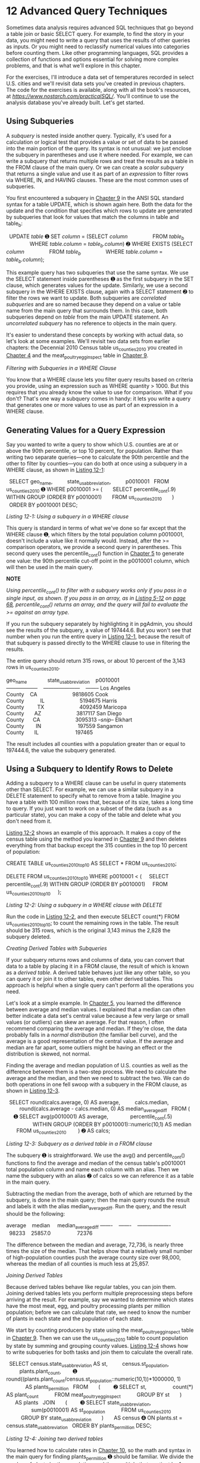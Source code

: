 * 12 Advanced Query Techniques

Sometimes data analysis requires advanced SQL techniques that go beyond a table join or basic SELECT query. For example, to find the story in your data, you might need to write a query that uses the results of other queries as inputs. Or you might need to reclassify numerical values into categories before counting them. Like other programming languages, SQL provides a collection of functions and options essential for solving more complex problems, and that is what we'll explore in this chapter.

For the exercises, I'll introduce a data set of temperatures recorded in select U.S. cities and we'll revisit data sets you've created in previous chapters. The code for the exercises is available, along with all the book's resources, at /[[https://www.nostarch.com/practicalSQL/]]/. You'll continue to use the analysis database you've already built. Let's get started.

** Using Subqueries


A /subquery/ is nested inside another query. Typically, it's used for a calculation or logical test that provides a value or set of data to be passed into the main portion of the query. Its syntax is not unusual: we just enclose the subquery in parentheses and use it where needed. For example, we can write a subquery that returns multiple rows and treat the results as a table in the FROM clause of the main query. Or we can create a /scalar subquery/ that returns a single value and use it as part of an /expression/ to filter rows via WHERE, IN, and HAVING clauses. These are the most common uses of subqueries.

You first encountered a subquery in [[file:ch09.xhtml#ch09][Chapter 9]] in the ANSI SQL standard syntax for a table UPDATE, which is shown again here. Both the data for the update and the condition that specifies which rows to update are generated by subqueries that look for values that match the columns in table and table_b:

  UPDATE /table/
➊ SET /column/ = (SELECT /column/
                FROM /table_b/
                WHERE /table.column/ = /table_b.column/)
➋ WHERE EXISTS (SELECT /column/
                FROM /table_b/
                WHERE /table.column/ = /table_b.column/);

This example query has two subqueries that use the same syntax. We use the SELECT statement inside parentheses ➊ as the first subquery in the SET clause, which generates values for the update. Similarly, we use a second subquery in the WHERE EXISTS clause, again with a SELECT statement ➋ to filter the rows we want to update. Both subqueries are /correlated subqueries/ and are so named because they depend on a value or table name from the main query that surrounds them. In this case, both subqueries depend on /table/ from the main UPDATE statement. An /uncorrelated subquery/ has no reference to objects in the main query.

It's easier to understand these concepts by working with actual data, so let's look at some examples. We'll revisit two data sets from earlier chapters: the Decennial 2010 Census table us_counties_2010 you created in [[file:ch04.xhtml#ch04][Chapter 4]] and the meat_poultry_egg_inspect table in [[file:ch09.xhtml#ch09][Chapter 9]].

 /Filtering with Subqueries in a WHERE Clause/


You know that a WHERE clause lets you filter query results based on criteria you provide, using an expression such as WHERE quantity > 1000. But this requires that you already know the value to use for comparison. What if you don't? That's one way a subquery comes in handy: it lets you write a query that generates one or more values to use as part of an expression in a WHERE clause.

** Generating Values for a Query Expression


Say you wanted to write a query to show which U.S. counties are at or above the 90th percentile, or top 10 percent, for population. Rather than writing two separate queries---one to calculate the 90th percentile and the other to filter by counties---you can do both at once using a subquery in a WHERE clause, as shown in [[file:ch12.xhtml#ch12list1][Listing 12-1]]:

  SELECT geo_name,
         state_us_abbreviation,
         p0010001
  FROM us_counties_2010
➊ WHERE p0010001 >= (
      SELECT percentile_cont(.9) WITHIN GROUP (ORDER BY p0010001)
      FROM us_counties_2010
      )
  ORDER BY p0010001 DESC;

/Listing 12-1: Using a subquery in a WHERE clause/

This query is standard in terms of what we've done so far except that the WHERE clause ➊, which filters by the total population column p0010001, doesn't include a value like it normally would. Instead, after the >= comparison operators, we provide a second query in parentheses. This second query uses the percentile_cont() function in [[file:ch05.xhtml#ch05][Chapter 5]] to generate one value: the 90th percentile cut-off point in the p0010001 column, which will then be used in the main query.

*NOTE*

/Using percentile_cont() to filter with a subquery works only if you pass in a single input, as shown. If you pass in an array, as in [[file:ch05.xhtml#ch05list12][Listing 5-12]] on [[file:ch05.xhtml#page_68][page 68]], percentile_cont() returns an array, and the query will fail to evaluate the >= against an array type./

If you run the subquery separately by highlighting it in pgAdmin, you should see the results of the subquery, a value of 197444.6. But you won't see that number when you run the entire query in [[file:ch12.xhtml#ch12list1][Listing 12-1]], because the result of that subquery is passed directly to the WHERE clause to use in filtering the results.

The entire query should return 315 rows, or about 10 percent of the 3,143 rows in us_counties_2010.

geo_name              state_us_abbreviation    p0010001
------------------    ---------------------    --------
Los Angeles County    CA                        9818605
Cook County           IL                        5194675
Harris County         TX                        4092459
Maricopa County       AZ                        3817117
San Diego County      CA                        3095313
/--snip--/
Elkhart County        IN                         197559
Sangamon County       IL                         197465

The result includes all counties with a population greater than or equal to 197444.6, the value the subquery generated.

** Using a Subquery to Identify Rows to Delete


Adding a subquery to a WHERE clause can be useful in query statements other than SELECT. For example, we can use a similar subquery in a DELETE statement to specify what to remove from a table. Imagine you have a table with 100 million rows that, because of its size, takes a long time to query. If you just want to work on a subset of the data (such as a particular state), you can make a copy of the table and delete what you don't need from it.

[[file:ch12.xhtml#ch12list2][Listing 12-2]] shows an example of this approach. It makes a copy of the census table using the method you learned in [[file:ch09.xhtml#ch09][Chapter 9]] and then deletes everything from that backup except the 315 counties in the top 10 percent of population:

CREATE TABLE us_counties_2010_top10 AS
SELECT * FROM us_counties_2010;

DELETE FROM us_counties_2010_top10
WHERE p0010001 < (
    SELECT percentile_cont(.9) WITHIN GROUP (ORDER BY p0010001)
    FROM us_counties_2010_top10
    );

/Listing 12-2: Using a subquery in a WHERE clause with DELETE/

Run the code in [[file:ch12.xhtml#ch12list2][Listing 12-2]], and then execute SELECT count(*) FROM us_counties_2010_top10; to count the remaining rows in the table. The result should be 315 rows, which is the original 3,143 minus the 2,828 the subquery deleted.

 /Creating Derived Tables with Subqueries/


If your subquery returns rows and columns of data, you can convert that data to a table by placing it in a FROM clause, the result of which is known as a /derived table/. A derived table behaves just like any other table, so you can query it or join it to other tables, even other derived tables. This approach is helpful when a single query can't perform all the operations you need.

Let's look at a simple example. In [[file:ch05.xhtml#ch05][Chapter 5]], you learned the difference between average and median values. I explained that a median can often better indicate a data set's central value because a few very large or small values (or outliers) can skew an average. For that reason, I often recommend comparing the average and median. If they're close, the data probably falls in a /normal distribution/ (the familiar bell curve), and the average is a good representation of the central value. If the average and median are far apart, some outliers might be having an effect or the distribution is skewed, not normal.

Finding the average and median population of U.S. counties as well as the difference between them is a two-step process. We need to calculate the average and the median, and then we need to subtract the two. We can do both operations in one fell swoop with a subquery in the FROM clause, as shown in [[file:ch12.xhtml#ch12list3][Listing 12-3]].

  SELECT round(calcs.average, 0) AS average,
         calcs.median,
         round(calcs.average - calcs.median, 0) AS median_average_diff
  FROM (
     ➊ SELECT avg(p0010001) AS average,
              percentile_cont(.5)
                  WITHIN GROUP (ORDER BY p0010001)::numeric(10,1) AS median
       FROM us_counties_2010
       )
➋ AS calcs;

/Listing 12-3: Subquery as a derived table in a FROM clause/

The subquery ➊ is straightforward. We use the avg() and percentile_cont() functions to find the average and median of the census table's p0010001 total population column and name each column with an alias. Then we name the subquery with an alias ➋ of calcs so we can reference it as a table in the main query.

Subtracting the median from the average, both of which are returned by the subquery, is done in the main query; then the main query rounds the result and labels it with the alias median_average_diff. Run the query, and the result should be the following:

average    median     median_average_diff
-------    -------    -------------------
  98233    25857.0                  72376

The difference between the median and average, 72,736, is nearly three times the size of the median. That helps show that a relatively small number of high-population counties push the average county size over 98,000, whereas the median of all counties is much less at 25,857.

 /Joining Derived Tables/


Because derived tables behave like regular tables, you can join them. Joining derived tables lets you perform multiple preprocessing steps before arriving at the result. For example, say we wanted to determine which states have the most meat, egg, and poultry processing plants per million population; before we can calculate that rate, we need to know the number of plants in each state and the population of each state.

We start by counting producers by state using the meat_poultry_egg_inspect table in [[file:ch09.xhtml#ch09][Chapter 9]]. Then we can use the us_counties_2010 table to count population by state by summing and grouping county values. [[file:ch12.xhtml#ch12list4][Listing 12-4]] shows how to write subqueries for both tasks and join them to calculate the overall rate.

  SELECT census.state_us_abbreviation AS st,
         census.st_population,
         plants.plant_count,
       ➊ round((plants.plant_count/census.st_population::numeric(10,1))*1000000, 1)
             AS plants_per_million
  FROM
      (
        ➋ SELECT st,
                 count(*) AS plant_count
          FROM meat_poultry_egg_inspect
          GROUP BY st
      )
      AS plants
  JOIN
      (
        ➌ SELECT state_us_abbreviation,
                 sum(p0010001) AS st_population
          FROM us_counties_2010
          GROUP BY state_us_abbreviation
      )
      AS census
➍ ON plants.st = census.state_us_abbreviation
  ORDER BY plants_per_million DESC;

/Listing 12-4: Joining two derived tables/

You learned how to calculate rates in [[file:ch10.xhtml#ch10][Chapter 10]], so the math and syntax in the main query for finding plants_per_million ➊ should be familiar. We divide the number of plants by the population, and then multiply that quotient by 1 million. For the inputs, we use the values generated from derived tables using subqueries.

The first subquery ➋ finds the number of plants in each state using the count() aggregate function and then groups them by state. We label this subquery with the plants alias for reference in the main part of the query. The second subquery ➌ finds the total population by state by using sum() on the p0010001 total population column and then groups those by state_us_abbreviation. We alias this derived table as census.

Next, we join the derived tables ➍ by linking the st column in plants to the state_us_abbreviation column in census. We then list the results in descending order based on the calculated rates. Here's a sample output of 51 rows showing the highest and lowest rates:

st    st_population    plant_count    plants_per_million
--    -------------    -----------    ------------------
NE          1826341            110                  60.2
IA          3046355            149                  48.9
VT           625741             27                  43.1
HI          1360301             47                  34.6
ND           672591             22                  32.7
/--snip--/
SC          4625364             55                  11.9
LA          4533372             49                  10.8
AZ          6392017             37                   5.8
DC           601723              2                   3.3
WY           563626              1                   1.8

The results line up with what we might expect. The top states are well-known meat producers. For example, Nebraska is one of the nation's top cattle exporters, and Iowa leads the United States in pork production. Washington, D.C., and Wyoming at the bottom of the list are among those states with the fewest plants per million.

*NOTE*

/Your results will differ slightly if you didn't add missing state values to the meat_poultry_egg_inspect table as noted in [[file:ch09.xhtml#lev146][“Updating Rows Where Values Are Missing”]] on [[file:ch09.xhtml#page_141][page 141]]./

 /Generating Columns with Subqueries/


You can also generate new columns of data with subqueries by placing a subquery in the column list after SELECT. Typically, you would use a single value from an aggregate. For example, the query in [[file:ch12.xhtml#ch12list5][Listing 12-5]] selects the geo_name and total population column p0010001 from us_counties_2010, and then adds a subquery to add the median of all counties to each row in the new column us_median:

SELECT geo_name,
       state_us_abbreviation AS st,
       p0010001 AS total_pop,
       (SELECT percentile_cont(.5) WITHIN GROUP (ORDER BY p0010001)
        FROM us_counties_2010) AS us_median
FROM us_counties_2010;

/Listing 12-5: Adding a subquery to a column list/

The first rows of the result set should look like this:

geo_name          st    total_pop    us_median
--------------    --    ---------    ---------
Autauga County    AL        54571        25857
Baldwin County    AL       182265        25857
Barbour County    AL        27457        25857
Bibb County       AL        22915        25857
Blount County     AL        57322        25857
/--snip--/

On its own, that repeating us_median value isn't very helpful because it's the same each time. It would be more interesting and useful to generate values that indicate how much each county's population deviates from the median value. Let's look at how we can use the same subquery technique to do that. [[file:ch12.xhtml#ch12list6][Listing 12-6]] builds on [[file:ch12.xhtml#ch12list5][Listing 12-5]] by adding a subquery expression after SELECT that calculates the difference between the population and the median for each county:

  SELECT geo_name,
         state_us_abbreviation AS st,
         p0010001 AS total_pop,
         (SELECT percentile_cont(.5) WITHIN GROUP (ORDER BY p0010001)
         FROM us_counties_2010) AS us_median,
     ➊ p0010001 - (SELECT percentile_cont(.5) WITHIN GROUP (ORDER BY p0010001)
                   FROM us_counties_2010) AS diff_from_median
  FROM us_counties_2010
➋ WHERE (p0010001 - (SELECT percentile_cont(.5) WITHIN GROUP (ORDER BY p0010001)
                     FROM us_counties_2010))
         BETWEEN -1000 AND 1000;

/Listing 12-6: Using a subquery expression in a calculation/

The added subquery ➊ is part of a column definition that subtracts the subquery's result from p0010001, the total population. It puts that new data in a column with an alias of diff_from_median. To make this query even more useful, we can narrow the results further to show only counties whose population falls within 1,000 of the median. This would help us identify which counties in America have close to the median county population. To do this, we repeat the subquery expression in the WHERE clause ➋ and filter results using the BETWEEN -1000 AND 1000 expression.

The outcome should reveal 71 counties with a population relatively close to the U.S. median. Here are the first five rows of the results:

[[../images/prog_page_198.jpg]]

Bear in mind that subqueries add to overall query execution time; therefore, if we were working with millions of rows, we could simplify [[file:ch12.xhtml#ch12list6][Listing 12-6]] by eliminating the subquery that displays the column us_median. I've left it in this example for your reference.

 /Subquery Expressions/


You can also use subqueries to filter rows by evaluating whether a condition evaluates as true or false. For this, we can use several standard ANSI SQL /subquery expressions/, which are a combination of a keyword with a subquery and are generally used in WHERE clauses to filter rows based on the existence of values in another table.

The PostgreSQL documentation at /[[https://www.postgresql.org/docs/current/static/functions-subquery.html]]/ lists available subquery expressions, but here we'll examine the syntax for just two of them.

** Generating Values for the IN Operator


The subquery expression IN (subquery) is like the IN comparison operator in [[file:ch02.xhtml#ch02][Chapter 2]] except we use a subquery to provide the list of values to check against rather than having to manually provide one. In the following example, we use a subquery to generate id values from a retirees table, and then use that list for the IN operator in the WHERE clause. The NOT IN expression does the opposite to find employees whose id value does /not/ appear in retirees.

SELECT first_name, last_name
FROM employees
WHERE id IN (
    SELECT id
    FROM retirees);

We would expect the output to show the names of employees who have id values that match those in retirees.

*NOTE*

/The presence of NULL values in a subquery result set will cause a query with a NOT IN expression to return no rows. If your data contains NULL values, use the WHERE NOT EXISTS expression described in the next section./

** Checking Whether Values Exist


Another subquery expression, EXISTS (/subquery/), is a true/false test. It returns a value of true if the subquery in parentheses returns at least one row. If it returns no rows, EXISTS evaluates to false. In the following example, the query returns all names from an employees table as long as the subquery finds at least one value in id in a retirees table.

SELECT first_name, last_name
FROM employees
WHERE EXISTS (
    SELECT id
    FROM retirees);

Rather than return all names from employees, we instead could mimic the behavior of IN and limit names to where the subquery after EXISTS finds at least one corresponding id value in retirees. The following is a correlated subquery because the table named in the main query is referenced in the subquery.

SELECT first_name, last_name
FROM employees
WHERE EXISTS (
    SELECT id
    FROM retirees
    WHERE id = employees.id);

This approach is particularly helpful if you need to join on more than one column, which you can't do with the IN expression.

You can also use the NOT keyword with EXISTS. For example, to find employees with no corresponding record in retirees, you would run this query:

SELECT first_name, last_name
FROM employees
WHERE NOT EXISTS (
    SELECT id
    FROM retirees
    WHERE id = employees.id);

The technique of using NOT with EXISTS is helpful for assessing whether a data set is complete.

** Common Table Expressions


Earlier in this chapter, you learned how to create derived tables by placing subqueries in a FROM clause. A second approach to creating temporary tables for querying uses the /Common Table Expression (CTE)/, a relatively recent addition to standard SQL that's informally called a “WITH clause.” Using a CTE, you can define one or more tables up front with subqueries. Then you can query the table results as often as needed in a main query that follows.

[[file:ch12.xhtml#ch12list7][Listing 12-7]] shows a simple CTE called large_counties based on our census data, followed by a query of that table. The code determines how many counties in each state have 100,000 people or more. Let's walk through the example.

➊ WITH
      large_counties (geo_name, st, p0010001)
  AS
      (
        ➋ SELECT geo_name, state_us_abbreviation, p0010001
          FROM us_counties_2010
          WHERE p0010001 >= 100000
      )
➌ SELECT st, count(*)
  FROM large_counties
  GROUP BY st
  ORDER BY count(*) DESC;

/Listing 12-7: Using a simple CTE to find large counties/

The WITH ... AS block ➊ defines the CTE's temporary table large_counties. After WITH, we name the table and list its column names in parentheses. Unlike column definitions in a CREATE TABLE statement, we don't need to provide data types, because the temporary table inherits those from the subquery ➋, which is enclosed in parentheses after AS. The subquery must return the same number of columns as defined in the temporary table, but the column names don't need to match. Also, the column list is optional if you're not renaming columns, although including the list is still a good idea for clarity even if you don't rename columns.

The main query ➌ counts and groups the rows in large_counties by st, and then orders by the count in descending order. The top five rows of the results should look like this:

st    count
--    -----
TX       39
CA       35
FL       33
PA       31
OH       28
/--snip--/

As you can see, Texas, California, and Florida are among the states with the highest number of counties with a population of 100,000 or more.

You could find the same results using a SELECT query instead of a CTE, as shown here:

SELECT state_us_abbreviation, count(*)
FROM us_counties_2010
WHERE p0010001 >= 100000
GROUP BY state_us_abbreviation
ORDER BY count(*) DESC;

So why use a CTE? One reason is that by using a CTE, you can pre-stage subsets of data to feed into a larger query for more complex analysis. Also, you can reuse each table defined in a CTE in multiple places in the main query, which means you don't have to repeat the SELECT query each time. Another commonly cited advantage is that the code is more readable than if you performed the same operation with subqueries.

[[file:ch12.xhtml#ch12list8][Listing 12-8]] uses a CTE to rewrite the join of derived tables in [[file:ch12.xhtml#ch12list4][Listing 12-4]] (finding the states that have the most meat, egg, and poultry processing plants per million population) into a more readable format:

  WITH
    ➊ counties (st, population) AS
      (SELECT state_us_abbreviation, sum(population_count_100_percent)
       FROM us_counties_2010
       GROUP BY state_us_abbreviation),

    ➋ plants (st, plants) AS
      (SELECT st, count(*) AS plants
       FROM meat_poultry_egg_inspect
       GROUP BY st)

  SELECT counties.st,
         population,
         plants,
         round((plants/population::numeric(10,1)) * 1000000, 1) AS per_million
➌ FROM counties JOIN plants
  ON counties.st = plants.st
  ORDER BY per_million DESC;

/Listing 12-8: Using CTEs in a table join/

Following the WITH keyword, we define two tables using subqueries. The first subquery, counties ➊, returns the population of each state. The second, plants ➋, returns the number of plants per state. With those tables defined, we join them ➌ on the st column in each table and calculate the rate per million. The results are identical to the joined derived tables in [[file:ch12.xhtml#ch12list4][Listing 12-4]], but [[file:ch12.xhtml#ch12list8][Listing 12-8]] is easier to read.

As another example, you can use a CTE to simplify queries with redundant code. For example, in [[file:ch12.xhtml#ch12list6][Listing 12-6]], we used a subquery with the percentile_cont() function in three different locations to find median county population. In [[file:ch12.xhtml#ch12list9][Listing 12-9]], we can write that subquery just once as a CTE:

➊ WITH us_median AS
      (SELECT percentile_cont(.5)
       WITHIN GROUP (ORDER BY p0010001) AS us_median_pop
       FROM us_counties_2010)

  SELECT geo_name,
         state_us_abbreviation AS st,
         p0010001 AS total_pop,
       ➋ us_median_pop,
       ➌ p0010001 - us_median_pop AS diff_from_median
➍ FROM us_counties_2010 CROSS JOIN us_median
➎ WHERE (p0010001 - us_median_pop)
         BETWEEN -1000 AND 1000;

/Listing 12-9: Using CTEs to minimize redundant code/

After the WITH keyword, we define us_median ➊ as the result of the same subquery used in [[file:ch12.xhtml#ch12list6][Listing 12-6]], which finds the median population using percentile_cont(). Then we reference the us_median_pop column on its own ➋, as part of a calculated column ➌, and in a WHERE clause ➎. To make the value available to every row in the us_counties_2010 table during SELECT, we use the CROSS JOIN query ➍ you learned in [[file:ch06.xhtml#ch06][Chapter 6]].

This query provides identical results to those in [[file:ch12.xhtml#ch12list6][Listing 12-6]], but we only had to write the subquery once to find the median. Not only does this save time, but it also lets you revise the query more easily. For example, to find counties whose population is close to the 90th percentile, you can substitute .9 for .5 as input to percentile_cont() in just one place.

** Cross Tabulations


/Cross tabulations/ provide a simple way to summarize and compare variables by displaying them in a table layout, or matrix. In a matrix, rows represent one variable, columns represent another variable, and each cell where a row and column intersects holds a value, such as a count or percentage.

You'll often see cross tabulations, also called /pivot tables/ or /crosstabs/, used to report summaries of survey results or to compare sets of variables. A frequent example happens during every election when candidates' votes are tallied by geography:

candidate    ward 1    ward 2    ward 3
---------    ------    ------    ------
Dirk            602     1,799     2,112
Pratt           599     1,398     1,616
Lerxst          911       902     1,114

In this case, the candidates' names are one variable, the wards (or city districts) are another variable, and the cells at the intersection of the two hold the vote totals for that candidate in that ward. Let's look at how to generate cross tabulations.

 /Installing the crosstab() Function/


Standard ANSI SQL doesn't have a crosstab function, but PostgreSQL does as part of a /module/ you can install easily. Modules include PostgreSQL extras that aren't part of the core application; they include functions related to security, text search, and more. You can find a list of PostgreSQL modules at /[[https://www.postgresql.org/docs/current/static/contrib.html]]/.

PostgreSQL's crosstab() function is part of the tablefunc module. To install tablefunc in the pgAdmin Query Tool, execute this command:

CREATE EXTENSION tablefunc;

PostgreSQL should return the message CREATE EXTENSION when it's done installing. (If you're working with another database management system, check the documentation to see whether it offers a similar functionality. For example, Microsoft SQL Server has the PIVOT command.)

Next, we'll create a basic crosstab so you can learn the syntax, and then we'll handle a more complex case.

 /Tabulating Survey Results/


Let's say your company needs a fun employee activity, so you coordinate an ice cream social at your three offices in the city. The trouble is, people are particular about ice cream flavors. To choose flavors people will like, you decide to conduct a survey.

The CSV file /ice_cream_survey.csv/ contains 200 responses to your survey. You can download this file, along with all the book's resources, at /[[https://www.nostarch.com/practicalSQL/]]/. Each row includes a response_id, office, and flavor. You'll need to count how many people chose each flavor at each office and present the results in a readable way to your colleagues.

In your analysis database, use the code in [[file:ch12.xhtml#ch12list10][Listing 12-10]] to create a table and load the data. Make sure you change the file path to the location on your computer where you saved the CSV file.

CREATE TABLE ice_cream_survey (
    response_id integer PRIMARY KEY,
    office varchar(20),
    flavor varchar(20)
);

COPY ice_cream_survey
FROM '/C:YourDirectory/ice_cream_survey.csv'
WITH (FORMAT CSV, HEADER);

/Listing 12-10: Creating and filling the ice_cream_survey table/

If you want to inspect the data, run the following to view the first five rows:

SELECT *
FROM ice_cream_survey
LIMIT 5;

The data should look like this:

response_id    office      flavor
-----------    --------    ----------
          1    Uptown      Chocolate
          2    Midtown     Chocolate
          3    Downtown    Strawberry
          4    Uptown      Chocolate
          5    Midtown     Chocolate

It looks like chocolate is in the lead! But let's confirm this choice by using the code in [[file:ch12.xhtml#ch12list11][Listing 12-11]] to generate a crosstab from the table:

  SELECT *
➊ FROM crosstab('SELECT ➋office,
                        ➌flavor,
                        ➍count(*)
                  FROM ice_cream_survey
                  GROUP BY office, flavor
                  ORDER BY office',

              ➎ 'SELECT flavor
                  FROM ice_cream_survey
                  GROUP BY flavor
                  ORDER BY flavor')

➏ AS (office varchar(20),
      chocolate bigint,
      strawberry bigint,
      vanilla bigint);

/Listing 12-11: Generating the ice cream survey crosstab/

The query begins with a SELECT * statement that selects everything from the contents of the crosstab() function ➊. We place two subqueries inside the crosstab() function. The first subquery generates the data for the crosstab and has three required columns. The first column, office ➋, supplies the row names for the crosstab, and the second column, flavor ➌, supplies the category columns. The third column supplies the values for each cell where row and column intersect in the table. In this case, we want the intersecting cells to show a count() ➍ of each flavor selected at each office. This first subquery on its own creates a simple aggregated list.

The second subquery ➎ produces the set of category names for the columns. The crosstab() function requires that the second subquery return only one column, so here we use SELECT to retrieve the flavor column, and we use GROUP BY to return that column's unique values.

Then we specify the names and data types of the crosstab's output columns following the AS keyword ➏. The list must match the row and column names in the order the subqueries generate them. For example, because the second subquery that supplies the category columns orders the flavors alphabetically, the output column list does as well.

When we run the code, our data displays in a clean, readable crosstab:

office      chocolate    strawberry    vanilla
--------    ---------    ----------    -------
Downtown           23            32         19
Midtown            41                       23
Uptown             22            17         23

It's easy to see at a glance that the Midtown office favors chocolate but has no interest in strawberry, which is represented by a NULL value showing that strawberry received no votes. But strawberry is the top choice Downtown, and the Uptown office is more evenly split among the three flavors.

 /Tabulating City Temperature Readings/


Let's create another crosstab, but this time we'll use real data. The /temperature_readings.csv/ file, also available with all the book's resources at /[[https://www.nostarch.com/practicalSQL/]]/, contains a year's worth of daily temperature readings from three observation stations around the United States: Chicago, Seattle, and Waikiki, a neighborhood on the south shore of the city of Honolulu. The data come from the U.S. National Oceanic and Atmospheric Administration (NOAA) at /[[https://www.ncdc.noaa.gov/cdo-web/datatools/findstation/]]/.

Each row in the CSV file contains four values: the station name, the date, the day's maximum temperature, and the day's minimum temperature. All temperatures are in Fahrenheit. For each month in each city, we want to calculate the median high temperature so we can compare climates. [[file:ch12.xhtml#ch12list12][Listing 12-12]] contains the code to create the temperature_readings table and import the CSV file:

CREATE TABLE temperature_readings (
    reading_id bigserial,
    station_name varchar(50),
    observation_date date,
    max_temp integer,
    min_temp integer
);

COPY temperature_readings
     (station_name, observation_date, max_temp, min_temp)
FROM '/C:YourDirectory/temperature_readings.csv'
WITH (FORMAT CSV, HEADER);

/Listing 12-12: Creating and filling a temperature_readings table/

The table contains the four columns from the CSV file along with an added reading_id of type bigserial that we use as a surrogate primary key. If you perform a quick count on the table, you should have 1,077 rows. Now, let's see what cross tabulating the data does using [[file:ch12.xhtml#ch12list13][Listing 12-13]]:

SELECT *
FROM crosstab('SELECT
               ➊ station_name,
               ➋ date_part(''month'', observation_date),
               ➌ percentile_cont(.5)
                      WITHIN GROUP (ORDER BY max_temp)
               FROM temperature_readings
               GROUP BY station_name,
                        date_part(''month'', observation_date)
               ORDER BY station_name',

              'SELECT month
               FROM ➍generate_series(1,12) month')

AS (station varchar(50),
    jan numeric(3,0),
    feb numeric(3,0),
    mar numeric(3,0),
    apr numeric(3,0),
    may numeric(3,0),
    jun numeric(3,0),
    jul numeric(3,0),
    aug numeric(3,0),
    sep numeric(3,0),
    oct numeric(3,0),
    nov numeric(3,0),
    dec numeric(3,0)
);

/Listing 12-13: Generating the temperature readings crosstab/

The structure of the crosstab is the same as in [[file:ch12.xhtml#ch12list11][Listing 12-11]]. The first subquery inside the crosstab() function generates the data for the crosstab, calculating the median maximum temperature for each month. It supplies the three required columns. The first column, station_name ➊, names the rows. The second column uses the date_part() function ➋ you learned in [[file:ch11.xhtml#ch11][Chapter 11]] to extract the month from observation_date, which provides the crosstab columns. Then we use percentile_cont(.5) ➌ to find the 50th percentile, or the median, of the max_temp. We group by station name and month so we have a median max_temp for each month at each station.

As in [[file:ch12.xhtml#ch12list11][Listing 12-11]], the second subquery produces the set of category names for the columns. I'm using a function called generate_series() ➍ in a manner noted in the official PostgreSQL documentation to create a list of numbers from 1 to 12 that match the month numbers date_part() extracts from observation_date.

Following AS, we provide the names and data types for the crosstab's output columns. Each is a numeric type, matching the output of the percentile function. The following output is practically poetry:

[[../images/prog_page_207.jpg]]

We've transformed a raw set of daily readings into a compact table showing the median maximum temperature each month for each station. You can see at a glance that the temperature in Waikiki is consistently balmy, whereas Chicago's median high temperatures vary from just above freezing to downright pleasant. Seattle falls between the two.

Crosstabs do take time to set up, but viewing data sets in a matrix often makes comparisons easier than viewing the same data in a vertical list. Keep in mind that the crosstab() function is CPU-intensive, so tread carefully when querying sets that have millions or billions of rows.

** Reclassifying Values with CASE


The ANSI Standard SQL CASE statement is a /conditional expression/, meaning it lets you add some “if this, then . . .” logic to a query. You can use CASE in multiple ways, but for data analysis, it's handy for reclassifying values into categories. You can create categories based on ranges in your data and classify values according to those categories.

The CASE syntax follows this pattern:

➊ CASE WHEN /condition/ THEN /result/
     ➋ WHEN /another_condition/ THEN /result/
     ➌ ELSE /result/
➍ END

We give the CASE keyword ➊, and then provide at least one WHEN /condition/ THEN /result/ clause, where /condition/ is any expression the database can evaluate as true or false, such as county = 'Dutchess County' or date > '1995-08-09'. If the condition is true, the CASE statement returns the /result/ and stops checking any further conditions. The result can be any valid data type. If the condition is false, the database moves on to evaluate the next condition.

To evaluate more conditions, we can add optional WHEN ... THEN clauses ➋. We can also provide an optional ELSE clause ➌ to return a result in case no condition evaluates as true. Without an ELSE clause, the statement would return a NULL when no conditions are true. The statement finishes with an END keyword ➍.

[[file:ch12.xhtml#ch12list14][Listing 12-14]] shows how to use the CASE statement to reclassify the temperature readings data into descriptive groups (named according to my own bias against cold weather):

SELECT max_temp,
       CASE WHEN max_temp >= 90 THEN 'Hot'
            WHEN max_temp BETWEEN 70 AND 89 THEN 'Warm'
            WHEN max_temp BETWEEN 50 AND 69 THEN 'Pleasant'
            WHEN max_temp BETWEEN 33 AND 49 THEN 'Cold'
            WHEN max_temp BETWEEN 20 AND 32 THEN 'Freezing'
            ELSE 'Inhumane'
        END AS temperature_group
FROM temperature_readings;

/Listing 12-14: Reclassifying temperature data with CASE/

We create five ranges for the max_temp column in temperature_readings, which we define using comparison operators. The CASE statement evaluates each value to find whether any of the five expressions are true. If so, the statement outputs the appropriate text. Note that the ranges account for all possible values in the column, leaving no gaps. If none of the statements is true, then the ELSE clause assigns the value to the category Inhumane. The way I've structured the ranges, this happens only when max_temp is below 20 degrees. Alternatively, we could replace ELSE with a WHEN clause that looks for temperatures less than or equal to 19 degrees by using max_temp <= 19.

Run the code; the first five rows of output should look like this:

max_temp    temperature_group
--------    -----------------
      31    Freezing
      34    Cold
      32    Freezing
      32    Freezing
      34    Cold
      /--snip--/

Now that we've collapsed the data set into six categories, let's use those categories to compare climate among the three cities in the table.

** Using CASE in a Common Table Expression


The operation we performed with CASE on the temperature data in the previous section is a good example of a preprocessing step you would use in a CTE. Now that we've grouped the temperatures in categories, let's count the groups by city in a CTE to see how many days of the year fall into each temperature category.

[[file:ch12.xhtml#ch12list15][Listing 12-15]] shows the code for reclassifying the daily maximum temperatures recast to generate a temps_collapsed CTE and then use it for an analysis:

➊ WITH temps_collapsed (station_name, max_temperature_group) AS
      (SELECT station_name,
             CASE WHEN max_temp >= 90 THEN 'Hot'
                  WHEN max_temp BETWEEN 70 AND 89 THEN 'Warm'
                  WHEN max_temp BETWEEN 50 AND 69 THEN 'Pleasant'
                  WHEN max_temp BETWEEN 33 AND 49 THEN 'Cold'
                  WHEN max_temp BETWEEN 20 AND 32 THEN 'Freezing'
                  ELSE 'Inhumane'
              END
       FROM temperature_readings)

➋ SELECT station_name, max_temperature_group, count(*)
  FROM temps_collapsed
  GROUP BY station_name, max_temperature_group
  ORDER BY station_name, count(*) DESC;

/Listing 12-15: Using CASE in a CTE/

This code reclassifies the temperatures, and then counts and groups by station name to find general climate classifications of each city. The WITH keyword defines the CTE of temps_collapsed ➊, which has two columns: station_name and max_temperature_group. We then run a SELECT query on the CTE ➋, performing straightforward count(*) and GROUP BY operations on both columns. The results should look like this:

station_name                      max_temperature_group    count
------------------------------    ---------------------    -----
CHICAGO NORTHERLY ISLAND IL US    Warm                       133
CHICAGO NORTHERLY ISLAND IL US    Cold                        92
CHICAGO NORTHERLY ISLAND IL US    Pleasant                    91
CHICAGO NORTHERLY ISLAND IL US    Freezing                    30
CHICAGO NORTHERLY ISLAND IL US    Inhumane                     8
CHICAGO NORTHERLY ISLAND IL US    Hot                          8
SEATTLE BOEING FIELD WA US        Pleasant                   198
SEATTLE BOEING FIELD WA US        Warm                        98
SEATTLE BOEING FIELD WA US        Cold                        50
SEATTLE BOEING FIELD WA US        Hot                          3
WAIKIKI 717.2 HI US               Warm                       361
WAIKIKI 717.2 HI US               Hot                          5

Using this classification scheme, the amazingly consistent Waikiki weather, with Warm maximum temperatures 361 days of the year, confirms its appeal as a vacation destination. From a temperature standpoint, Seattle looks good too, with nearly 300 days of high temps categorized as Pleasant or Warm (although this belies Seattle's legendary rainfall). Chicago, with 30 days of Freezing max temps and 8 days Inhumane, probably isn't for me.

** Wrapping Up


In this chapter, you learned to make queries work harder for you. You can now add subqueries in multiple locations to provide finer control over filtering or preprocessing data before analyzing it in a main query. You also can visualize data in a matrix using cross tabulations and reclassify data into groups; both techniques give you more ways to find and tell stories using your data. Great work!

Throughout the next chapters, we'll dive into SQL techniques that are more specific to PostgreSQL. We'll begin by working with and searching text and strings.


*TRY IT YOURSELF*

Here are two tasks to help you become more familiar with the concepts introduced in the chapter:

1. Revise the code in [[file:ch12.xhtml#ch12list15][Listing 12-15]] to dig deeper into the nuances of Waikiki's high temperatures. Limit the temps_collapsed table to the Waikiki maximum daily temperature observations. Then use the WHEN clauses in the CASE statement to reclassify the temperatures into seven groups that would result in the following text output:

   '90 or more'
   '88-89'
   '86-87'
   '84-85'
   '82-83'
   '80-81'
   '79 or less'

   In which of those groups does Waikiki's daily maximum temperature fall most often?

2. Revise the ice cream survey crosstab in [[file:ch12.xhtml#ch12list11][Listing 12-11]] to flip the table. In other words, make flavor the rows and office the columns. Which elements of the query do you need to change? Are the counts different?


                        3\\
WAIKIKI 717.2 HI US               Warm                       361\\
WAIKIKI 717.2 HI US               Hot                          5

Using this classification scheme, the amazingly consistent Waikiki weather, with Warm maximum temperatures 361 days of the year, confirms its appeal as a vacation destination. From a temperature standpoint, Seattle looks good too, with nearly 300 days of high temps categorized as Pleasant or Warm (although this belies Seattle's legendary rainfall). Chicago, with 30 days of Freezing max temps and 8 days Inhumane, probably isn't for me.

**** Wrapping Up
    :PROPERTIES:
    :CUSTOM_ID: lev218
    :CLASS: h3
    :END:

In this chapter, you learned to make queries work harder for you. You can now add subqueries in multiple locations to provide finer control over filtering or preprocessing data before analyzing it in a main query. You also can visualize data in a matrix using cross tabulations and reclassify data into groups; both techniques give you more ways to find and tell stories using your data. Great work!

Throughout the next chapters, we'll dive into SQL techniques that are more specific to PostgreSQL. We'll begin by working with and searching text and strings.

<<ch12sb1>>
*TRY IT YOURSELF*

Here are two tasks to help you become more familiar with the concepts introduced in the chapter:

1. Revise the code in [[file:ch12.xhtml#ch12list15][Listing 12-15]] to dig deeper into the nuances of Waikiki's high temperatures. Limit the temps\_collapsed table to the Waikiki maximum daily temperature observations. Then use the WHEN clauses in the CASE statement to reclassify the temperatures into seven groups that would result in the following text output:

   '90 or more'\\
   '88-89'\\
   '86-87'\\
   '84-85'\\
   '82-83'\\
   '80-81'\\
   '79 or less'

   In which of those groups does Waikiki's daily maximum temperature fall most often?

2. Revise the ice cream survey crosstab in [[file:ch12.xhtml#ch12list11][Listing 12-11]] to flip the table. In other words, make flavor the rows and office the columns. Which elements of the query do you need to change? Are the counts different?


